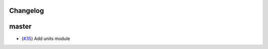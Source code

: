 Changelog
---------

master
------

- (`#35 <https://github.com/openclimatedata/openscm/pull/35>`_) Add units module
